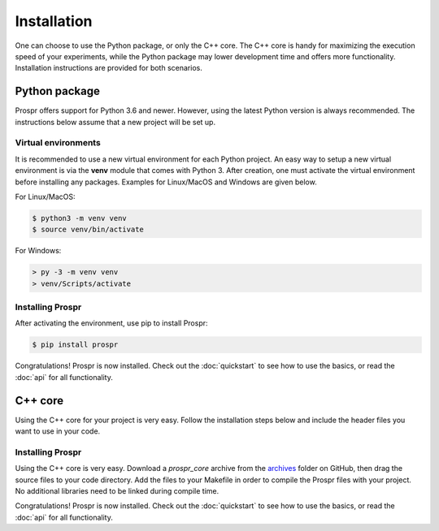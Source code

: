 .. How to install Prospr.

Installation
============
One can choose to use the Python package, or only the C++ core. The C++ core is
handy for maximizing the execution speed of your experiments, while the Python
package may lower development time and offers more functionality. Installation
instructions are provided for both scenarios.


Python package
--------------
Prospr offers support for Python 3.6 and newer. However, using the latest Python
version is always recommended. The instructions below assume that a new project
will be set up.

Virtual environments
~~~~~~~~~~~~~~~~~~~~
It is recommended to use a new virtual environment for each Python project. An
easy way to setup a new virtual environment is via the **venv** module that
comes with Python 3. After creation, one must activate the virtual environment
before installing any packages. Examples for Linux/MacOS and Windows are given
below.

For Linux/MacOS:

.. code-block:: text

    $ python3 -m venv venv
    $ source venv/bin/activate

For Windows:

.. code-block:: text

    > py -3 -m venv venv
    > venv/Scripts/activate

Installing Prospr
~~~~~~~~~~~~~~~~~
After activating the environment, use pip to install Prospr:

.. code-block:: bash

    $ pip install prospr

Congratulations! Prospr is now installed. Check out the :doc:`quickstart`
to see how to use the basics, or read the :doc:`api` for all functionality.


C++ core
--------
Using the C++ core for your project is very easy. Follow the installation steps
below and include the header files you want to use in your code.

Installing Prospr
~~~~~~~~~~~~~~~~~
Using the C++ core is very easy. Download a *prospr_core* archive from the
`archives <https://github.com/OkkeVanEck/prospr/tree/master/archives>`_ folder
on GitHub, then drag the source files to your code directory. Add the files to
your Makefile in order to compile the Prospr files with your project. No
additional libraries need to be linked during compile time.

Congratulations! Prospr is now installed. Check out the :doc:`quickstart`
to see how to use the basics, or read the :doc:`api` for all functionality.
